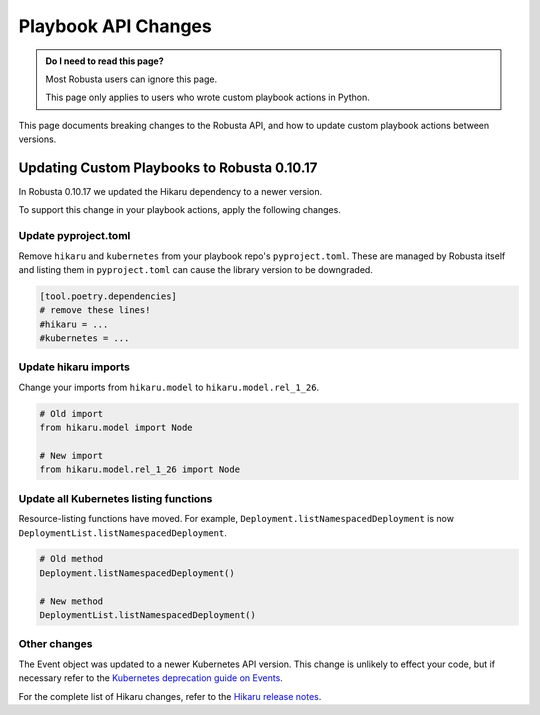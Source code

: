 Playbook API Changes
################################

.. admonition:: Do I need to read this page?

    Most Robusta users can ignore this page.

    This page only applies to users who wrote custom playbook actions in Python.


This page documents breaking changes to the Robusta API, and how to update custom playbook actions between versions.

Updating Custom Playbooks to Robusta 0.10.17
===============================================

In Robusta 0.10.17 we updated the Hikaru dependency to a newer version.

To support this change in your playbook actions, apply the following changes.

Update pyproject.toml
-----------------------

Remove ``hikaru`` and ``kubernetes`` from your playbook repo's ``pyproject.toml``. These are managed by Robusta itself
and listing them in ``pyproject.toml`` can cause the library version to be downgraded.

.. code-block:: python

   [tool.poetry.dependencies]
   # remove these lines!
   #hikaru = ...
   #kubernetes = ...

Update hikaru imports
----------------------

Change your imports from ``hikaru.model`` to ``hikaru.model.rel_1_26``.

.. code-block:: python

   # Old import
   from hikaru.model import Node

   # New import
   from hikaru.model.rel_1_26 import Node


Update all Kubernetes listing functions
---------------------------------------------

Resource-listing functions have moved. For example, ``Deployment.listNamespacedDeployment`` is now ``DeploymentList.listNamespacedDeployment``.

.. code-block:: python

   # Old method
   Deployment.listNamespacedDeployment()

   # New method
   DeploymentList.listNamespacedDeployment()

Other changes
-----------------------

The Event object was updated to a newer Kubernetes API version. This change is unlikely to effect your code, but if
necessary refer to the `Kubernetes deprecation guide on Events <https://kubernetes.io/docs/reference/using-api/deprecation-guide/#event-v125>`_.

For the complete list of Hikaru changes, refer to the `Hikaru release notes <https://github.com/haxsaw/hikaru/blob/main/release_notes.rst>`_.
